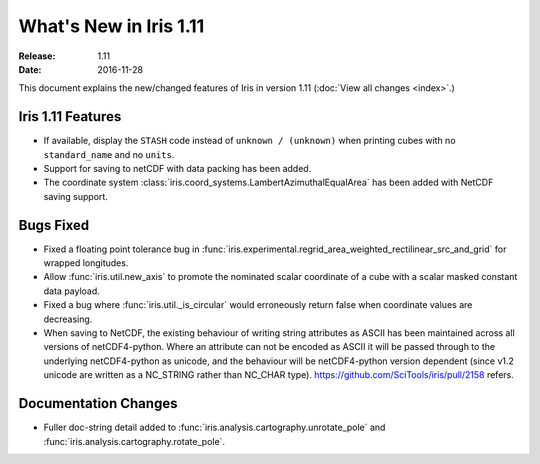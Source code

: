 What's New in Iris 1.11
***********************

:Release: 1.11
:Date: 2016-11-28

This document explains the new/changed features of Iris in version 1.11
(:doc:`View all changes <index>`.)

Iris 1.11 Features
==================
* If available, display the ``STASH`` code instead of ``unknown / (unknown)`` when printing cubes
  with no ``standard_name`` and no ``units``.
* Support for saving to netCDF with data packing has been added.
* The coordinate system :class:`iris.coord_systems.LambertAzimuthalEqualArea` has been added with NetCDF saving support.

Bugs Fixed
==========
* Fixed a floating point tolerance bug in :func:`iris.experimental.regrid_area_weighted_rectilinear_src_and_grid`
  for wrapped longitudes.
* Allow :func:`iris.util.new_axis` to promote the nominated scalar coordinate of a cube
  with a scalar masked constant data payload.
* Fixed a bug where :func:`iris.util._is_circular` would erroneously return false
  when coordinate values are decreasing.
* When saving to NetCDF, the existing behaviour of writing string attributes as ASCII has been
  maintained across all versions of netCDF4-python. Where an attribute can not be encoded as ASCII
  it will be passed through to the underlying netCDF4-python as unicode, and the behaviour will be
  netCDF4-python version dependent (since v1.2 unicode are written as a NC_STRING rather than NC_CHAR type).
  https://github.com/SciTools/iris/pull/2158 refers.

Documentation Changes
=====================
* Fuller doc-string detail added to :func:`iris.analysis.cartography.unrotate_pole` and
  :func:`iris.analysis.cartography.rotate_pole`.

